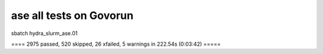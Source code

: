 ========================
ase all tests on Govorun
========================

sbatch hydra_slurm_ase.01

==== 2975 passed, 520 skipped, 26 xfailed, 5 warnings in 222.54s (0:03:42) =====

